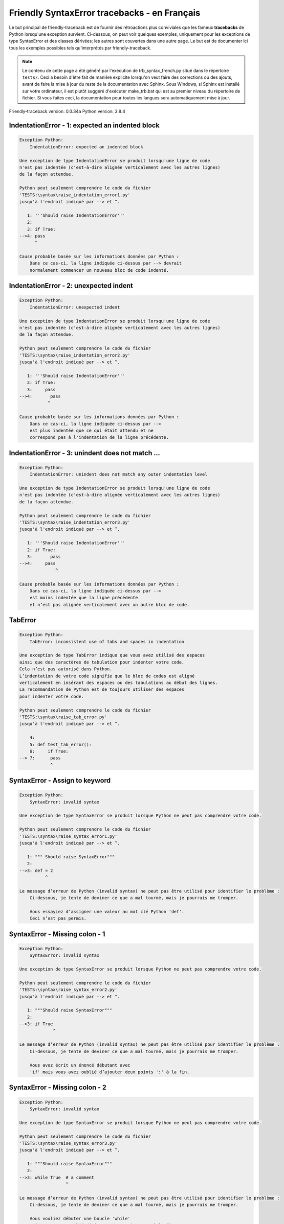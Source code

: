 
Friendly SyntaxError tracebacks - en Français
=============================================

Le but principal de friendly-traceback est de fournir des rétroactions plus
conviviales que les fameux **tracebacks** de Python lorsqu'une exception survient.
Ci-dessous, on peut voir quelques exemples, uniquement pour les
exceptions de type SyntaxError et des classes dérivées;
les autres sont couvertes dans une autre page.
Le but est de documenter ici tous les exemples possibles
tels qu'interprétés par friendly-traceback.

.. note::

     Le contenu de cette page a été généré par l'exécution de
     trb_syntax_french.py situé dans le répertoire ``tests/``.
     Ceci a besoin d'être fait de manière explicite lorsqu'on veut
     faire des corrections ou des ajouts, avant de faire la mise
     à jour du reste de la documentation avec Sphinx.
     Sous Windows, si Sphinx est installé sur votre ordinateur, il est
     plutôt suggéré d'exécuter make_trb.bat qui est au premier niveau
     du répertoire de fichier. Si vous faites ceci, la documentation pour
     toutes les langues sera automatiquement mise à jour.

Friendly-traceback version: 0.0.34a
Python version: 3.8.4



IndentationError - 1: expected an indented block
------------------------------------------------

.. code-block:: none


    Exception Python:
        IndentationError: expected an indented block
        
    Une exception de type IndentationError se produit lorsqu'une ligne de code
    n'est pas indentée (c'est-à-dire alignée verticalement avec les autres lignes)
    de la façon attendue.
    
    Python peut seulement comprendre le code du fichier
    'TESTS:\syntax\raise_indentation_error1.py'
    jusqu'à l'endroit indiqué par --> et ^.
    
       1: '''Should raise IndentationError'''
       2: 
       3: if True:
    -->4: pass
          ^

    Cause probable basée sur les informations données par Python :
        Dans ce cas-ci, la ligne indiquée ci-dessus par --> devrait
        normalement commencer un nouveau bloc de code indenté.
        

IndentationError - 2: unexpected indent
---------------------------------------

.. code-block:: none


    Exception Python:
        IndentationError: unexpected indent
        
    Une exception de type IndentationError se produit lorsqu'une ligne de code
    n'est pas indentée (c'est-à-dire alignée verticalement avec les autres lignes)
    de la façon attendue.
    
    Python peut seulement comprendre le code du fichier
    'TESTS:\syntax\raise_indentation_error2.py'
    jusqu'à l'endroit indiqué par --> et ^.
    
       1: '''Should raise IndentationError'''
       2: if True:
       3:     pass
    -->4:       pass
               ^

    Cause probable basée sur les informations données par Python :
        Dans ce cas-ci, la ligne indiquée ci-dessus par -->
        est plus indentée que ce qui était attendu et ne
        correspond pas à l'indentation de la ligne précédente.
        

IndentationError - 3: unindent does not match ...
-------------------------------------------------

.. code-block:: none


    Exception Python:
        IndentationError: unindent does not match any outer indentation level
        
    Une exception de type IndentationError se produit lorsqu'une ligne de code
    n'est pas indentée (c'est-à-dire alignée verticalement avec les autres lignes)
    de la façon attendue.
    
    Python peut seulement comprendre le code du fichier
    'TESTS:\syntax\raise_indentation_error3.py'
    jusqu'à l'endroit indiqué par --> et ^.
    
       1: '''Should raise IndentationError'''
       2: if True:
       3:       pass
    -->4:     pass
                  ^

    Cause probable basée sur les informations données par Python :
        Dans ce cas-ci, la ligne indiquée ci-dessus par -->
        est moins indentée que la ligne précédente
        et n’est pas alignée verticalement avec un autre bloc de code.
        

TabError
--------

.. code-block:: none


    Exception Python:
        TabError: inconsistent use of tabs and spaces in indentation
        
    Une exception de type TabError indique que vous avez utilisé des espaces
    ainsi que des caractères de tabulation pour indenter votre code.
    Cela n’est pas autorisé dans Python.
    L’indentation de votre code signifie que le bloc de codes est aligné
    verticalement en insérant des espaces ou des tabulations au début des lignes.
    La recommandation de Python est de toujours utiliser des espaces
    pour indenter votre code.
    
    Python peut seulement comprendre le code du fichier
    'TESTS:\syntax\raise_tab_error.py'
    jusqu'à l'endroit indiqué par --> et ^.
    
        4: 
        5: def test_tab_error():
        6:     if True:
    --> 7: 	pass
                ^

SyntaxError - Assign to keyword
-------------------------------

.. code-block:: none


    Exception Python:
        SyntaxError: invalid syntax
        
    Une exception de type SyntaxError se produit lorsque Python ne peut pas comprendre votre code.
    
    Python peut seulement comprendre le code du fichier
    'TESTS:\syntax\raise_syntax_error1.py'
    jusqu'à l'endroit indiqué par --> et ^.
    
       1: """ Should raise SyntaxError"""
       2: 
    -->3: def = 2
              ^

    Le message d’erreur de Python (invalid syntax) ne peut pas être utilisé pour identifier le problème :
        Ci-dessous, je tente de deviner ce que a mal tourné, mais je pourrais me tromper.
        
        Vous essayiez d’assigner une valeur au mot clé Python 'def'.
        Ceci n’est pas permis.
        
        

SyntaxError - Missing colon - 1
-------------------------------

.. code-block:: none


    Exception Python:
        SyntaxError: invalid syntax
        
    Une exception de type SyntaxError se produit lorsque Python ne peut pas comprendre votre code.
    
    Python peut seulement comprendre le code du fichier
    'TESTS:\syntax\raise_syntax_error2.py'
    jusqu'à l'endroit indiqué par --> et ^.
    
       1: """Should raise SyntaxError"""
       2: 
    -->3: if True
                 ^

    Le message d’erreur de Python (invalid syntax) ne peut pas être utilisé pour identifier le problème :
        Ci-dessous, je tente de deviner ce que a mal tourné, mais je pourrais me tromper.
        
        Vous avez écrit un énoncé débutant avec
        'if' mais vous avez oublié d’ajouter deux points ':' à la fin.
        
        

SyntaxError - Missing colon - 2
-------------------------------

.. code-block:: none


    Exception Python:
        SyntaxError: invalid syntax
        
    Une exception de type SyntaxError se produit lorsque Python ne peut pas comprendre votre code.
    
    Python peut seulement comprendre le code du fichier
    'TESTS:\syntax\raise_syntax_error3.py'
    jusqu'à l'endroit indiqué par --> et ^.
    
       1: """Should raise SyntaxError"""
       2: 
    -->3: while True  # a comment
                      ^

    Le message d’erreur de Python (invalid syntax) ne peut pas être utilisé pour identifier le problème :
        Ci-dessous, je tente de deviner ce que a mal tourné, mais je pourrais me tromper.
        
        Vous vouliez débuter une boucle 'while'
        mais vous avez oublié d’ajouter deux points ':' à la fin.
        
        

SyntaxError - elif, not else if
-------------------------------

.. code-block:: none


    Exception Python:
        SyntaxError: invalid syntax
        
    Une exception de type SyntaxError se produit lorsque Python ne peut pas comprendre votre code.
    
    Python peut seulement comprendre le code du fichier
    'TESTS:\syntax\raise_syntax_error4.py'
    jusqu'à l'endroit indiqué par --> et ^.
    
       2: 
       3: if False:
       4:     pass
    -->5: else if True:
               ^

    Le message d’erreur de Python (invalid syntax) ne peut pas être utilisé pour identifier le problème :
        Ci-dessous, je tente de deviner ce que a mal tourné, mais je pourrais me tromper.
        
        Vous avez écrit 'else if'
        au lieu d'utiliser le mot-clé 'elif'.
        
        

SyntaxError - elif, not elseif
------------------------------

.. code-block:: none


    Exception Python:
        SyntaxError: invalid syntax
        
    Une exception de type SyntaxError se produit lorsque Python ne peut pas comprendre votre code.
    
    Python peut seulement comprendre le code du fichier
    'TESTS:\syntax\raise_syntax_error5.py'
    jusqu'à l'endroit indiqué par --> et ^.
    
       2: 
       3: if False:
       4:     pass
    -->5: elseif True:
                 ^

    Le message d’erreur de Python (invalid syntax) ne peut pas être utilisé pour identifier le problème :
        Ci-dessous, je tente de deviner ce que a mal tourné, mais je pourrais me tromper.
        
        Vous avez écrit 'elseif'
        au lieu d'utiliser le mot-clé 'elif'.
        
        

SyntaxError - malformed def statment - 1
----------------------------------------

.. code-block:: none


    Exception Python:
        SyntaxError: invalid syntax
        
    Une exception de type SyntaxError se produit lorsque Python ne peut pas comprendre votre code.
    
    Python peut seulement comprendre le code du fichier
    'TESTS:\syntax\raise_syntax_error6.py'
    jusqu'à l'endroit indiqué par --> et ^.
    
       1: """Should raise SyntaxError"""
       2: 
    -->3: def :
              ^

    Le message d’erreur de Python (invalid syntax) ne peut pas être utilisé pour identifier le problème :
        Ci-dessous, je tente de deviner ce que a mal tourné, mais je pourrais me tromper.
        
        Vous vouliez définir une fonction ou une méthode,
        mais vous avez fait des erreurs de syntaxe.
        La syntaxe correcte est:
            def nom ( arguments_optionnels ):
        
        

SyntaxError - malformed def statment - 2
----------------------------------------

.. code-block:: none


    Exception Python:
        SyntaxError: invalid syntax
        
    Une exception de type SyntaxError se produit lorsque Python ne peut pas comprendre votre code.
    
    Python peut seulement comprendre le code du fichier
    'TESTS:\syntax\raise_syntax_error7.py'
    jusqu'à l'endroit indiqué par --> et ^.
    
       1: """Should raise SyntaxError"""
       2: 
    -->3: def name  :
                    ^

    Le message d’erreur de Python (invalid syntax) ne peut pas être utilisé pour identifier le problème :
        Ci-dessous, je tente de deviner ce que a mal tourné, mais je pourrais me tromper.
        
        Vous vouliez définir une fonction ou une méthode,
        mais vous avez fait des erreurs de syntaxe.
        La syntaxe correcte est:
            def nom ( arguments_optionnels ):
        
        

SyntaxError - malformed def statment - 3
----------------------------------------

.. code-block:: none


    Exception Python:
        SyntaxError: invalid syntax
        
    Une exception de type SyntaxError se produit lorsque Python ne peut pas comprendre votre code.
    
    Python peut seulement comprendre le code du fichier
    'TESTS:\syntax\raise_syntax_error8.py'
    jusqu'à l'endroit indiqué par --> et ^.
    
       1: """Should raise SyntaxError"""
       2: 
    -->3: def ( arg )  :
              ^

    Le message d’erreur de Python (invalid syntax) ne peut pas être utilisé pour identifier le problème :
        Ci-dessous, je tente de deviner ce que a mal tourné, mais je pourrais me tromper.
        
        Vous vouliez définir une fonction ou une méthode,
        mais vous avez fait des erreurs de syntaxe.
        La syntaxe correcte est:
            def nom ( arguments_optionnels ):
        
        

SyntaxError - can't assign to literal - 1
-----------------------------------------

.. code-block:: none


    Exception Python:
        SyntaxError: cannot assign to literal
        
    Une exception de type SyntaxError se produit lorsque Python ne peut pas comprendre votre code.
    
    Python peut seulement comprendre le code du fichier
    'TESTS:\syntax\raise_syntax_error9.py'
    jusqu'à l'endroit indiqué par --> et ^.
    
       1: """Should raise SyntaxError: can't assign to literal"""
       2: 
    -->3: 1 = a
          ^

    Cause probable basée sur les informations données par Python :
        Vous avez écrit une expression comme
            1 = a
        où <1>, du côté gauche du signe d'égalité
        est ou inclut un objet de type 'int'
        et n'est pas simplement le nom d'une variable.  Peut-être que vous vouliez plutôt écrire :
            a = 1
        
        

SyntaxError - can't assign to literal - 2
-----------------------------------------

.. code-block:: none


    Exception Python:
        SyntaxError: cannot assign to literal
        
    Une exception de type SyntaxError se produit lorsque Python ne peut pas comprendre votre code.
    
    Python peut seulement comprendre le code du fichier
    'TESTS:\syntax\raise_syntax_error10.py'
    jusqu'à l'endroit indiqué par --> et ^.
    
       1: """Should raise SyntaxError: can't assign to literal"""
       2: 
    -->3: 1 = 2
          ^

    Cause probable basée sur les informations données par Python :
        Vous avez écrit une expression comme
            1 = 2
        où <1>, du côté gauche du signe d'égalité
        est ou inclut un objet de type 'int'
        et n'est pas simplement le nom d'une variable.
        

SyntaxError - can't assign to literal - 3
-----------------------------------------

.. code-block:: none


    Exception Python:
        SyntaxError: cannot assign to set display
        
    Une exception de type SyntaxError se produit lorsque Python ne peut pas comprendre votre code.
    
    Python peut seulement comprendre le code du fichier
    'TESTS:\syntax\raise_syntax_error52.py'
    jusqu'à l'endroit indiqué par --> et ^.
    
        4: 
        5:  """
        6: 
    --> 7: {1, 2, 3} = 4
           ^

    Cause probable basée sur les informations données par Python :
        Vous avez écrit une expression comme
            {1, 2, 3} = 4
        où <{1, 2, 3}>, du côté gauche du signe d'égalité
        est ou inclut un objet de type 'set'
        et n'est pas simplement le nom d'une variable.
        

SyntaxError - can't assign to literal - 4
-----------------------------------------

.. code-block:: none


    Exception Python:
        SyntaxError: cannot assign to dict display
        
    Une exception de type SyntaxError se produit lorsque Python ne peut pas comprendre votre code.
    
    Python peut seulement comprendre le code du fichier
    'TESTS:\syntax\raise_syntax_error53.py'
    jusqu'à l'endroit indiqué par --> et ^.
    
        4: 
        5:  """
        6: 
    --> 7: {1 : 2, 2 : 4} = 5
           ^

    Cause probable basée sur les informations données par Python :
        Vous avez écrit une expression comme
            {1 : 2, 2 : 4} = 5
        où <{1 : 2, 2 : 4}>, du côté gauche du signe d'égalité
        est ou inclut un objet de type 'dict'
        et n'est pas simplement le nom d'une variable.
        

SyntaxError - can't assign to literal - 5
-----------------------------------------

.. code-block:: none


    Exception Python:
        SyntaxError: cannot assign to literal
        
    Une exception de type SyntaxError se produit lorsque Python ne peut pas comprendre votre code.
    
    Python peut seulement comprendre le code du fichier
    'TESTS:\syntax\raise_syntax_error54.py'
    jusqu'à l'endroit indiqué par --> et ^.
    
       1: """Should raise SyntaxError: can't assign to literal
       2: or (Python 3.8) cannot assign to literal"""
       3: 
    -->4: 1 = a = b
          ^

    Cause probable basée sur les informations données par Python :
        Vous avez écrit une expression comme
            ... = nom_de_variable
        où <...>, du côté gauche du signe d'égalité
        est ou inclut un objet 
        et n'est pas simplement le nom d'une variable.
        

SyntaxError - import X from Y
-----------------------------

.. code-block:: none


    Exception Python:
        SyntaxError: invalid syntax
        
    Une exception de type SyntaxError se produit lorsque Python ne peut pas comprendre votre code.
    
    Python peut seulement comprendre le code du fichier
    'TESTS:\syntax\raise_syntax_error11.py'
    jusqu'à l'endroit indiqué par --> et ^.
    
       1: """Should raise SyntaxError: invalid syntax"""
       2: 
    -->3: import pen from turtle
                     ^

    Le message d’erreur de Python (invalid syntax) ne peut pas être utilisé pour identifier le problème :
        Ci-dessous, je tente de deviner ce que a mal tourné, mais je pourrais me tromper.
        
        Vous avez écrit quelque chose comme
            import pen from turtle
        au lieu de
            from turtle import pen
        
        
        

SyntaxError - EOL while scanning string literal
-----------------------------------------------

.. code-block:: none


    Exception Python:
        SyntaxError: EOL while scanning string literal
        
    Une exception de type SyntaxError se produit lorsque Python ne peut pas comprendre votre code.
    
    Python peut seulement comprendre le code du fichier
    'TESTS:\syntax\raise_syntax_error12.py'
    jusqu'à l'endroit indiqué par --> et ^.
    
       1: """Should raise SyntaxError: EOL while scanning string literal"""
       2: 
    -->3: alphabet = 'abc
                         ^

    Cause probable basée sur les informations données par Python :
        Vous aviez commencé à écrire une chaîne de caractères
        avec un guillemet simple ou double, mais n'avez jamais
        terminé la chaîne avec un autre guillemet sur cette ligne.
        

SyntaxError - assignment to keyword (None)
------------------------------------------

.. code-block:: none


    Exception Python:
        SyntaxError: cannot assign to None
        
    Une exception de type SyntaxError se produit lorsque Python ne peut pas comprendre votre code.
    
    Python peut seulement comprendre le code du fichier
    'TESTS:\syntax\raise_syntax_error13.py'
    jusqu'à l'endroit indiqué par --> et ^.
    
       1: """Should raise SyntaxError: cannot assign to None in Py 3.8
       2:    and can't assign to keyword before."""
       3: 
    -->4: None = 1
          ^

    Cause probable basée sur les informations données par Python :
        None est une constante dans python; vous ne pouvez pas lui assigner une valeur.
        
        

SyntaxError - assignment to keyword (__debug__)
-----------------------------------------------

.. code-block:: none


    Exception Python:
        SyntaxError: cannot assign to __debug__
        
    Une exception de type SyntaxError se produit lorsque Python ne peut pas comprendre votre code.
    
    Python peut seulement comprendre le code du fichier
    'TESTS:\syntax\raise_syntax_error14.py'
    jusqu'à l'endroit indiqué par --> et ^.
    
       1: """Should raise SyntaxError: cannot assign to __debug__ in Py 3.8
       2:    and assignment to keyword before."""
       3: 
    -->4: __debug__ = 1
          ^

    Cause probable basée sur les informations données par Python :
        __debug__ est une constante dans python; vous ne pouvez pas lui assigner une valeur.
        
        

SyntaxError - unmatched closing parenthesis
-------------------------------------------

.. code-block:: none


    Exception Python:
        SyntaxError: unmatched ')'
        
    Une exception de type SyntaxError se produit lorsque Python ne peut pas comprendre votre code.
    
    Python peut seulement comprendre le code du fichier
    'TESTS:\syntax\raise_syntax_error15.py'
    jusqu'à l'endroit indiqué par --> et ^.
    
       3: """
       4: a = (1,
       5:     2,
    -->6:     3, 4,))
                    ^

    Cause probable basée sur les informations données par Python :
        Le symbole parenthèse ')' à la ligne 6 n'a pas de symbole ouvrant qui lui correspond.
        

SyntaxError - unclosed parenthesis- 1
-------------------------------------

.. code-block:: none


    Exception Python:
        SyntaxError: invalid syntax
        
    Une exception de type SyntaxError se produit lorsque Python ne peut pas comprendre votre code.
    
    Python peut seulement comprendre le code du fichier
    'TESTS:\syntax\raise_syntax_error16.py'
    jusqu'à l'endroit indiqué par --> et ^.
    
       1: """Should raise SyntaxError: invalid syntax"""
       2: x = int('1'
    -->3: if x == 1:
                   ^

    Le message d’erreur de Python (invalid syntax) ne peut pas être utilisé pour identifier le problème :
        Ci-dessous, je tente de deviner ce que a mal tourné, mais je pourrais me tromper.
        
        Le symbole parenthèse '(' à la ligne 2 n'est pas fermé par le symbole correspondant.
        
            2: x = int('1'
                      ^
        

SyntaxError - unclosed parenthesis - 2
--------------------------------------

.. code-block:: none


    Exception Python:
        SyntaxError: invalid syntax
        
    Une exception de type SyntaxError se produit lorsque Python ne peut pas comprendre votre code.
    
    Python peut seulement comprendre le code du fichier
    'TESTS:\syntax\raise_syntax_error17.py'
    jusqu'à l'endroit indiqué par --> et ^.
    
       1: """Should raise SyntaxError: invalid syntax"""
       2: a = (b+c
    -->3: d = a*a
          ^

    Le message d’erreur de Python (invalid syntax) ne peut pas être utilisé pour identifier le problème :
        Ci-dessous, je tente de deviner ce que a mal tourné, mais je pourrais me tromper.
        
        Le symbole parenthèse '(' à la ligne 2 n'est pas fermé par le symbole correspondant.
        
            2: a = (b+c
                   ^
        

SyntaxError - mismatched brackets
---------------------------------

.. code-block:: none


    Exception Python:
        SyntaxError: closing parenthesis ']' does not match opening parenthesis '('
        
    Une exception de type SyntaxError se produit lorsque Python ne peut pas comprendre votre code.
    
    Python peut seulement comprendre le code du fichier
    'TESTS:\syntax\raise_syntax_error18.py'
    jusqu'à l'endroit indiqué par --> et ^.
    
       1: """Should raise SyntaxError: invalid syntax"""
    -->2: x = (1, 2, 3]
                      ^

    Cause probable basée sur les informations données par Python :
        Python nous dit que la parenthèse de droite ']' ne correspond pas
        à la parenthèse de gauche ''('.
        
        Je vais essayer de donner un peu plus d'informations.
        
        
        Le symbole crochet ']' à la ligne 2 ne correspond pas au symbole parenthèse '(' à la ligne 2.
        
            2: x = (1, 2, 3]
                   ^       ^
        

SyntaxError - mismatched brackets - 2
-------------------------------------

.. code-block:: none


    Exception Python:
        SyntaxError: closing parenthesis ']' does not match opening parenthesis '(' on line 2
        
    Une exception de type SyntaxError se produit lorsque Python ne peut pas comprendre votre code.
    
    Python peut seulement comprendre le code du fichier
    'TESTS:\syntax\raise_syntax_error19.py'
    jusqu'à l'endroit indiqué par --> et ^.
    
       1: """Should raise SyntaxError: invalid syntax"""
       2: x = (1,
       3:      2,
    -->4:      3]
                ^

    Cause probable basée sur les informations données par Python :
        Python nous dit que la parenthèse de droite ']' sur la dernière ligne
        ne correspond pas à la parenthèse de gauche ''(' sur la ligne 2.
        
        Je vais essayer de donner un peu plus d'informations.
        
        
        Le symbole crochet ']' à la ligne 4 ne correspond pas au symbole parenthèse '(' à la ligne 2.
        
            2: x = (1,
                   ^
            4:      3]
                     ^
        

SyntaxError - print is a function
---------------------------------

.. code-block:: none


    Exception Python:
        SyntaxError: Missing parentheses in call to 'print'. Did you mean print('hello')?
        
    Une exception de type SyntaxError se produit lorsque Python ne peut pas comprendre votre code.
    
    Python peut seulement comprendre le code du fichier
    'TESTS:\syntax\raise_syntax_error20.py'
    jusqu'à l'endroit indiqué par --> et ^.
    
       1: """Should raise SyntaxError: Missing parentheses in call to 'print' ..."""
    -->2: print 'hello'
                ^

    Cause probable basée sur les informations données par Python :
        Peut-être que vous avez besoin d'écrire print('hello') ?
        
        Dans l'ancienne version de Python, «print» était un mot clé.
        Maintenant, «print» est une fonction; vous devez utiliser des parenthèses pour l'invoquer.
        

SyntaxError - Python keyword as function name
---------------------------------------------

.. code-block:: none


    Exception Python:
        SyntaxError: invalid syntax
        
    Une exception de type SyntaxError se produit lorsque Python ne peut pas comprendre votre code.
    
    Python peut seulement comprendre le code du fichier
    'TESTS:\syntax\raise_syntax_error21.py'
    jusqu'à l'endroit indiqué par --> et ^.
    
       1: """Should raise SyntaxError: invalid syntax"""
       2: 
    -->3: def pass():
              ^

    Le message d’erreur de Python (invalid syntax) ne peut pas être utilisé pour identifier le problème :
        Ci-dessous, je tente de deviner ce que a mal tourné, mais je pourrais me tromper.
        
        Vous avez tenté d'utiliser le mot clé Python 'pass' comme nom de fonction.
        Ceci n’est pas permis.
        
        

SyntaxError - break outside loop
--------------------------------

.. code-block:: none


    Exception Python:
        SyntaxError: 'break' outside loop
        
    Une exception de type SyntaxError se produit lorsque Python ne peut pas comprendre votre code.
    
    Python peut seulement comprendre le code du fichier
    'TESTS:\syntax\raise_syntax_error22.py'
    jusqu'à l'endroit indiqué par --> et ^.
    
       1: """Should raise SyntaxError: 'break' outside loop"""
       2: 
       3: if True:
    -->4:     break
              ^

    Cause probable basée sur les informations données par Python :
        Le mot-clé Python 'break' ne peut être utilisé qu'à l'intérieur d'une boucle 'for' ou à l'intérieur d'une boucle 'while'.
        

SyntaxError - continue outside loop
-----------------------------------

.. code-block:: none


    Exception Python:
        SyntaxError: 'continue' not properly in loop
        
    Une exception de type SyntaxError se produit lorsque Python ne peut pas comprendre votre code.
    
    Python peut seulement comprendre le code du fichier
    'TESTS:\syntax\raise_syntax_error23.py'
    jusqu'à l'endroit indiqué par --> et ^.
    
       1: """Should raise SyntaxError: 'continue' outside loop"""
       2: 
       3: if True:
    -->4:     continue
              ^

    Cause probable basée sur les informations données par Python :
        Le mot-clé Python 'continue' ne peut être utilisé qu'à l'intérieur d'une boucle 'for' ou à l'intérieur d'une boucle 'while'.
        

SyntaxError - quote inside a string
-----------------------------------

.. code-block:: none


    Exception Python:
        SyntaxError: invalid syntax
        
    Une exception de type SyntaxError se produit lorsque Python ne peut pas comprendre votre code.
    
    Python peut seulement comprendre le code du fichier
    'TESTS:\syntax\raise_syntax_error24.py'
    jusqu'à l'endroit indiqué par --> et ^.
    
       1: """Should raise SyntaxError: invalid syntax"""
       2: 
    -->3: message = 'don't'
                         ^

    Le message d’erreur de Python (invalid syntax) ne peut pas être utilisé pour identifier le problème :
        Ci-dessous, je tente de deviner ce que a mal tourné, mais je pourrais me tromper.
        
        Il semble y avoir un identificateur Python (nom de variable)
        immédiatement après une chaîne.
        Je soupçonne que vous essayiez d'utiliser un apostrophe ou un guillemet
        à l'intérieur d'une chaîne qui était délimitée par ces mêmes caractères.
        

SyntaxError - missing comma in a dict
-------------------------------------

.. code-block:: none


    Exception Python:
        SyntaxError: invalid syntax
        
    Une exception de type SyntaxError se produit lorsque Python ne peut pas comprendre votre code.
    
    Python peut seulement comprendre le code du fichier
    'TESTS:\syntax\raise_syntax_error25.py'
    jusqu'à l'endroit indiqué par --> et ^.
    
       2: 
       3: a = {'a': 1,
       4:      'b': 2
    -->5:      'c': 3,
               ^

    Le message d’erreur de Python (invalid syntax) ne peut pas être utilisé pour identifier le problème :
        Ci-dessous, je tente de deviner ce que a mal tourné, mais je pourrais me tromper.
        
        Il est possible que vous ayez oublié une virgule entre les éléments d'un ensemble (set)
        ou un dict avant la position indiquée par --> et ^.
        

SyntaxError - missing comma in a set
------------------------------------

.. code-block:: none


    Exception Python:
        SyntaxError: invalid syntax
        
    Une exception de type SyntaxError se produit lorsque Python ne peut pas comprendre votre code.
    
    Python peut seulement comprendre le code du fichier
    'TESTS:\syntax\raise_syntax_error26.py'
    jusqu'à l'endroit indiqué par --> et ^.
    
       1: """Should raise SyntaxError: invalid syntax"""
       2: 
    -->3: a = {1, 2  3}
                     ^

    Le message d’erreur de Python (invalid syntax) ne peut pas être utilisé pour identifier le problème :
        Ci-dessous, je tente de deviner ce que a mal tourné, mais je pourrais me tromper.
        
        Il est possible que vous ayez oublié une virgule entre les éléments d'un ensemble (set)
        ou un dict avant la position indiquée par --> et ^.
        

SyntaxError - missing comma in a list
-------------------------------------

.. code-block:: none


    Exception Python:
        SyntaxError: invalid syntax
        
    Une exception de type SyntaxError se produit lorsque Python ne peut pas comprendre votre code.
    
    Python peut seulement comprendre le code du fichier
    'TESTS:\syntax\raise_syntax_error27.py'
    jusqu'à l'endroit indiqué par --> et ^.
    
       1: """Should raise SyntaxError: invalid syntax"""
       2: 
    -->3: a = [1, 2  3]
                     ^

    Le message d’erreur de Python (invalid syntax) ne peut pas être utilisé pour identifier le problème :
        Ci-dessous, je tente de deviner ce que a mal tourné, mais je pourrais me tromper.
        
        Il est possible que vous ayez oublié une virgule entre les éléments d'une liste
        avant la position indiquée par --> et ^.
        

SyntaxError - missing comma in a tuple
--------------------------------------

.. code-block:: none


    Exception Python:
        SyntaxError: invalid syntax
        
    Une exception de type SyntaxError se produit lorsque Python ne peut pas comprendre votre code.
    
    Python peut seulement comprendre le code du fichier
    'TESTS:\syntax\raise_syntax_error28.py'
    jusqu'à l'endroit indiqué par --> et ^.
    
       1: """Should raise SyntaxError: invalid syntax"""
       2: 
    -->3: a = (1, 2  3)
                     ^

    Le message d’erreur de Python (invalid syntax) ne peut pas être utilisé pour identifier le problème :
        Ci-dessous, je tente de deviner ce que a mal tourné, mais je pourrais me tromper.
        
        Il est possible que vous ayez oublié une virgule entre les éléments d'un tuple,
        ou entre les arguments d'une fonction, avant la position indiquée par --> et ^.
        

SyntaxError - missing comma between function args
-------------------------------------------------

.. code-block:: none


    Exception Python:
        SyntaxError: invalid syntax
        
    Une exception de type SyntaxError se produit lorsque Python ne peut pas comprendre votre code.
    
    Python peut seulement comprendre le code du fichier
    'TESTS:\syntax\raise_syntax_error29.py'
    jusqu'à l'endroit indiqué par --> et ^.
    
       1: """Should raise SyntaxError: invalid syntax"""
       2: 
       3: 
    -->4: def a(b, c d):
                     ^

    Le message d’erreur de Python (invalid syntax) ne peut pas être utilisé pour identifier le problème :
        Ci-dessous, je tente de deviner ce que a mal tourné, mais je pourrais me tromper.
        
        Il est possible que vous ayez oublié une virgule entre les éléments d'un tuple,
        ou entre les arguments d'une fonction, avant la position indiquée par --> et ^.
        

SyntaxError - can't assign to function call - 1
-----------------------------------------------

.. code-block:: none


    Exception Python:
        SyntaxError: cannot assign to function call
        
    Une exception de type SyntaxError se produit lorsque Python ne peut pas comprendre votre code.
    
    Python peut seulement comprendre le code du fichier
    'TESTS:\syntax\raise_syntax_error30.py'
    jusqu'à l'endroit indiqué par --> et ^.
    
       3: Python 3.8: SyntaxError: cannot assign to function call
       4: """
       5: 
    -->6: len('a') = 3
          ^

    Cause probable basée sur les informations données par Python :
        Vous avez écrit une expression comme
            len('a') =  3
        où len('a'), à la gauche du signe d'égalité est soit l'invocation
        d'une fonction, ou inclus une telle invocation,
        et n'est pas simplement le nom d'une variable.
        

SyntaxError - can't assign to function call - 2
-----------------------------------------------

.. code-block:: none


    Exception Python:
        SyntaxError: cannot assign to function call
        
    Une exception de type SyntaxError se produit lorsque Python ne peut pas comprendre votre code.
    
    Python peut seulement comprendre le code du fichier
    'TESTS:\syntax\raise_syntax_error31.py'
    jusqu'à l'endroit indiqué par --> et ^.
    
       3: Python 3.8: SyntaxError: cannot assign to function call
       4: """
       5: 
    -->6: func(a, b=3) = 4
          ^

    Cause probable basée sur les informations données par Python :
        Vous avez écrit une expression comme
            ma_fonction(…) =  une certaine valeur
        où ma_fonction(…), du côté gauche du signe d'égalité
        est une fonction et non le nom d’une variable.
        

SyntaxError - used equal sign instead of colon
----------------------------------------------

.. code-block:: none


    Exception Python:
        SyntaxError: invalid syntax
        
    Une exception de type SyntaxError se produit lorsque Python ne peut pas comprendre votre code.
    
    Python peut seulement comprendre le code du fichier
    'TESTS:\syntax\raise_syntax_error32.py'
    jusqu'à l'endroit indiqué par --> et ^.
    
       1: """Should raise SyntaxError: invalid syntax
       2: """
       3: 
    -->4: ages = {'Alice'=22, 'Bob'=24}
                         ^

    Le message d’erreur de Python (invalid syntax) ne peut pas être utilisé pour identifier le problème :
        Ci-dessous, je tente de deviner ce que a mal tourné, mais je pourrais me tromper.
        
        Il est possible que vous ayez utilisé un signe d'égalité (=) au lieu de deux points (:)
        pour attribuer des valeurs à une clé d'un dictionnaire
        avant ou exactement à la position indiquée par --> et ^.
        

SyntaxError - non-default argument follows default argument
-----------------------------------------------------------

.. code-block:: none


    Exception Python:
        SyntaxError: non-default argument follows default argument
        
    Une exception de type SyntaxError se produit lorsque Python ne peut pas comprendre votre code.
    
    Python peut seulement comprendre le code du fichier
    'TESTS:\syntax\raise_syntax_error33.py'
    jusqu'à l'endroit indiqué par --> et ^.
    
       2: """
       3: 
       4: 
    -->5: def test(a=1, b):
                   ^

    Cause probable basée sur les informations données par Python :
        Dans Python, vous pouvez définir les fonctions avec seulement des arguments de position
        
            def test(a, b, c): ...
        
        
        ou seulement des arguments nommés
        
            def test(a=1, b=2, c=3): ...
        
        ou une combinaison des deux
        
            def test(a, b, c=3): ...
        
        
        mais avec les arguments nommés apparaissant après tous les arguments positionnels.
        Selon Python, vous avez utilisé des arguments positionnels après des arguments nommés.
        

SyntaxError - positional argument follows keyword argument
----------------------------------------------------------

.. code-block:: none


    Exception Python:
        SyntaxError: positional argument follows keyword argument
        
    Une exception de type SyntaxError se produit lorsque Python ne peut pas comprendre votre code.
    
    Python peut seulement comprendre le code du fichier
    'TESTS:\syntax\raise_syntax_error34.py'
    jusqu'à l'endroit indiqué par --> et ^.
    
       2: """
       3: 
       4: 
    -->5: test(a=1, b)
                    ^

    Cause probable basée sur les informations données par Python :
        Dans Python, vous pouvez invoquer les fonctions avec seulement des arguments de position
        
            test(1, 2, 3)
        
        ou seulement des arguments nommés
        
            test (a=1, b=2, c=3)
        
        ou une combinaison des deux
        
            test(1, 2, c=3)
        
        mais avec les arguments nommés apparaissant après tous les arguments positionnels.
        Selon Python, vous avez utilisé des arguments positionnels après des arguments nommés.
        

SyntaxError - f-string: unterminated string
-------------------------------------------

.. code-block:: none


    Exception Python:
        SyntaxError: f-string: unterminated string
        
    Une exception de type SyntaxError se produit lorsque Python ne peut pas comprendre votre code.
    
    Python peut seulement comprendre le code du fichier
    'TESTS:\syntax\raise_syntax_error35.py'
    jusqu'à l'endroit indiqué par --> et ^.
    
       1: """Should raise SyntaxError: f-string: unterminated string
       2: """
       3: 
    -->4: print(f"Bob is {age['Bob]} years old.")
                ^

    Cause probable basée sur les informations données par Python :
        À l'intérieur d'une "f-string", qui est une chaîne de caractères préfixée de la lettre f,
        vous avez une autre chaîne de caractère qui débute soit avec un apostrophe (')
        ou des guillemets ("), mais n'est pas terminé par un autre caractère semblable.
        

SyntaxError - unclosed bracket
------------------------------

.. code-block:: none


    Exception Python:
        SyntaxError: invalid syntax
        
    Une exception de type SyntaxError se produit lorsque Python ne peut pas comprendre votre code.
    
    Python peut seulement comprendre le code du fichier
    'TESTS:\syntax\raise_syntax_error36.py'
    jusqu'à l'endroit indiqué par --> et ^.
    
        4: def foo():
        5:     return [1, 2, 3
        6: 
    --> 7: print(foo())
           ^

    Le message d’erreur de Python (invalid syntax) ne peut pas être utilisé pour identifier le problème :
        Ci-dessous, je tente de deviner ce que a mal tourné, mais je pourrais me tromper.
        
        Le symbole crochet '[' à la ligne 5 n'est pas fermé par le symbole correspondant.
        
            5:     return [1, 2, 3
                          ^
        

SyntaxError - unexpected EOF while parsing
------------------------------------------

.. code-block:: none


    Exception Python:
        SyntaxError: unexpected EOF while parsing
        
    Une exception de type SyntaxError se produit lorsque Python ne peut pas comprendre votre code.
    
    Python ne peut pas comprendre le code du fichier
    'TESTS:\syntax\raise_syntax_error37.py'.
    La fin du fichier a été atteinte et Python s'attendait à voir plus de code.
    
    
        5:     return [1, 2, 3,
        6: 
        7: print(foo())

    Cause probable basée sur les informations données par Python :
        Python nous dit qu'il a atteint la fin du fichier
        et s'attendait à plus de contenu.
        
        Je vais essayer de donner un peu plus d'informations.
        
        
        Le symbole crochet '[' à la ligne 5 n'est pas fermé par le symbole correspondant.
        
            5:     return [1, 2, 3,
                          ^
        

SyntaxError - name is parameter and global
------------------------------------------

.. code-block:: none


    Exception Python:
        SyntaxError: name 'x' is parameter and global
        
    Une exception de type SyntaxError se produit lorsque Python ne peut pas comprendre votre code.
    
    Python peut seulement comprendre le code du fichier
    'TESTS:\syntax\raise_syntax_error38.py'
    jusqu'à l'endroit indiqué par --> et ^.
    
       3: 
       4: 
       5: def f(x):
    -->6:     global x
              ^

    Cause probable basée sur les informations données par Python :
        Vous avec inclus l'énoncé
        
                global x
        
        indiquant que 'x' est une variable définie en dehors d'une fonction.
        Vous utilisez également le même 'x' comme un argument pour cette
        fonction; un argument de fonction est une variable locale connue seulement
        à l'intérieur de cette fonction, ce qui est le contraire de ce que «global» sous-entendait.
        

SyntaxError - keyword as attribute
----------------------------------

.. code-block:: none


    Exception Python:
        SyntaxError: invalid syntax
        
    Une exception de type SyntaxError se produit lorsque Python ne peut pas comprendre votre code.
    
    Python peut seulement comprendre le code du fichier
    'TESTS:\syntax\raise_syntax_error39.py'
    jusqu'à l'endroit indiqué par --> et ^.
    
        9: a = A()
       10: 
       11: a.x = 1
    -->12: a.pass = 2
             ^

    Le message d’erreur de Python (invalid syntax) ne peut pas être utilisé pour identifier le problème :
        Ci-dessous, je tente de deviner ce que a mal tourné, mais je pourrais me tromper.
        
        Vous avez tenté d'utiliser le mot clé Python 'pass' comme attribut.
        Ceci n’est pas permis.
        
        

SyntaxError - content passed continuation line character
--------------------------------------------------------

.. code-block:: none


    Exception Python:
        SyntaxError: unexpected character after line continuation character
        
    Une exception de type SyntaxError se produit lorsque Python ne peut pas comprendre votre code.
    
    Python peut seulement comprendre le code du fichier
    'TESTS:\syntax\raise_syntax_error40.py'
    jusqu'à l'endroit indiqué par --> et ^.
    
       2: SyntaxError: unexpected character after line continuation character
       3: """
       4: 
    -->5: print(\t)
                   ^

    Cause probable basée sur les informations données par Python :
        Vous utilisez le caractère de continuation '\' en dehors d'une chaîne de caractères,
        et il est suivi par au moins un autre caractère.
        Je suppose que vous avez oublié de terminer la chaîne par un guillemet
        ou un apostrophe.
        
        

SyntaxError - keyword can't be an expression
--------------------------------------------

.. code-block:: none


    Exception Python:
        SyntaxError: expression cannot contain assignment, perhaps you meant "=="?
        
    Une exception de type SyntaxError se produit lorsque Python ne peut pas comprendre votre code.
    
    Python peut seulement comprendre le code du fichier
    'TESTS:\syntax\raise_syntax_error41.py'
    jusqu'à l'endroit indiqué par --> et ^.
    
        4: """
        5: 
        6: 
    --> 7: a = dict('key'=1)
                    ^

    Cause probable basée sur les informations données par Python :
        L'une des deux possibilités suivantes pourrait être la cause:
        1. Vous vouliez faire une comparaison avec == et vous avez écrit = à sa place.
        2. Vous avez appelé une fonction avec un argument nommé:
        
                une_fonction (invalide=quelque_chose)
        
        où «invalide» n'est pas un nom de variable valide dans Python
        soit parce qu'il commence par un nombre, soit qu'il est une chaîne,
        ou contient un point, etc.
        
        

SyntaxError - invalid character in identifier
---------------------------------------------

.. code-block:: none


    Exception Python:
        SyntaxError: invalid character in identifier
        
    Une exception de type SyntaxError se produit lorsque Python ne peut pas comprendre votre code.
    
    Python peut seulement comprendre le code du fichier
    'TESTS:\syntax\raise_syntax_error42.py'
    jusqu'à l'endroit indiqué par --> et ^.
    
       3: 
       4: # Robot-face character below
       5: 
    -->6: 🤖 = 'Reeborg'
          ^

    Cause probable basée sur les informations données par Python :
        Vous avez probablement utilisé un caractère unicode qui n'est pas autorisé
        dans le nom d'une variable dans Python.
        Cela comprend de nombreux emojis.
        
        

SyntaxError - keyword cannot be argument in def - 1
---------------------------------------------------

.. code-block:: none


    Exception Python:
        SyntaxError: invalid syntax
        
    Une exception de type SyntaxError se produit lorsque Python ne peut pas comprendre votre code.
    
    Python peut seulement comprendre le code du fichier
    'TESTS:\syntax\raise_syntax_error43.py'
    jusqu'à l'endroit indiqué par --> et ^.
    
       2: """
       3: 
       4: 
    -->5: def f(None=1):
                ^

    Le message d’erreur de Python (invalid syntax) ne peut pas être utilisé pour identifier le problème :
        Ci-dessous, je tente de deviner ce que a mal tourné, mais je pourrais me tromper.
        
        Vous avez tenté d'utiliser le mot clé Python 'None' comme argument
        dans la définition d'une fonction.
        Ceci n’est pas permis.
        
        

SyntaxError - keyword cannot be argument in def - 2
---------------------------------------------------

.. code-block:: none


    Exception Python:
        SyntaxError: invalid syntax
        
    Une exception de type SyntaxError se produit lorsque Python ne peut pas comprendre votre code.
    
    Python peut seulement comprendre le code du fichier
    'TESTS:\syntax\raise_syntax_error44.py'
    jusqu'à l'endroit indiqué par --> et ^.
    
       2: """
       3: 
       4: 
    -->5: def f(x, True):
                   ^

    Le message d’erreur de Python (invalid syntax) ne peut pas être utilisé pour identifier le problème :
        Ci-dessous, je tente de deviner ce que a mal tourné, mais je pourrais me tromper.
        
        Vous avez tenté d'utiliser le mot clé Python 'True' comme argument
        dans la définition d'une fonction.
        Ceci n’est pas permis.
        
        

SyntaxError - keyword cannot be argument in def - 3
---------------------------------------------------

.. code-block:: none


    Exception Python:
        SyntaxError: invalid syntax
        
    Une exception de type SyntaxError se produit lorsque Python ne peut pas comprendre votre code.
    
    Python peut seulement comprendre le code du fichier
    'TESTS:\syntax\raise_syntax_error45.py'
    jusqu'à l'endroit indiqué par --> et ^.
    
       2: """
       3: 
       4: 
    -->5: def f(*None):
                 ^

    Le message d’erreur de Python (invalid syntax) ne peut pas être utilisé pour identifier le problème :
        Ci-dessous, je tente de deviner ce que a mal tourné, mais je pourrais me tromper.
        
        Vous avez tenté d'utiliser le mot clé Python 'None' comme argument
        dans la définition d'une fonction.
        Ceci n’est pas permis.
        
        

SyntaxError - keyword cannot be argument in def - 4
---------------------------------------------------

.. code-block:: none


    Exception Python:
        SyntaxError: invalid syntax
        
    Une exception de type SyntaxError se produit lorsque Python ne peut pas comprendre votre code.
    
    Python peut seulement comprendre le code du fichier
    'TESTS:\syntax\raise_syntax_error46.py'
    jusqu'à l'endroit indiqué par --> et ^.
    
       2: """
       3: 
       4: 
    -->5: def f(**None):
                  ^

    Le message d’erreur de Python (invalid syntax) ne peut pas être utilisé pour identifier le problème :
        Ci-dessous, je tente de deviner ce que a mal tourné, mais je pourrais me tromper.
        
        Vous avez tenté d'utiliser le mot clé Python 'None' comme argument
        dans la définition d'une fonction.
        Ceci n’est pas permis.
        
        

SyntaxError - delete function call
----------------------------------

.. code-block:: none


    Exception Python:
        SyntaxError: cannot delete function call
        
    Une exception de type SyntaxError se produit lorsque Python ne peut pas comprendre votre code.
    
    Python peut seulement comprendre le code du fichier
    'TESTS:\syntax\raise_syntax_error47.py'
    jusqu'à l'endroit indiqué par --> et ^.
    
       2: """
       3: 
       4: 
    -->5: del f(a)
              ^

    Cause probable basée sur les informations données par Python :
        Vous avez tenté de supprimer un appel de fonction
            del f(a)
        au lieu de supprimer le nom de la fonction
            del f
        

SyntaxError - assigned prior to global declaration
--------------------------------------------------

.. code-block:: none


    Exception Python:
        SyntaxError: name 'p' is assigned to before global declaration
        
    Une exception de type SyntaxError se produit lorsque Python ne peut pas comprendre votre code.
    
    Python peut seulement comprendre le code du fichier
    'TESTS:\syntax\raise_syntax_error48.py'
    jusqu'à l'endroit indiqué par --> et ^.
    
        4: 
        5: def fn():
        6:     p = 1
    --> 7:     global p
               ^

    Cause probable basée sur les informations données par Python :
        Vous avez attribué une valeur à la variable  'p'
        avant de la déclarer comme une variable globale.
        

SyntaxError - used prior to global declaration
----------------------------------------------

.. code-block:: none


    Exception Python:
        SyntaxError: name 'r' is used prior to global declaration
        
    Une exception de type SyntaxError se produit lorsque Python ne peut pas comprendre votre code.
    
    Python peut seulement comprendre le code du fichier
    'TESTS:\syntax\raise_syntax_error49.py'
    jusqu'à l'endroit indiqué par --> et ^.
    
        4: 
        5: def fn():
        6:     print(r)
    --> 7:     global r
               ^

    Cause probable basée sur les informations données par Python :
        Vous avez utilisé la variable 'r'
        avant de la déclarer comme une variable globale.
        

SyntaxError - assigned prior to nonlocal declaration
----------------------------------------------------

.. code-block:: none


    Exception Python:
        ModuleNotFoundError: No module named 'raise_syntax_error5-'
        
    Une exception ModuleNotFoundError indique que vous
    essayez d’importer un module qui ne peut pas être trouvé par Python.
    Cela pourrait être parce que vous fait une faute d'orthographe en
    écrivant le nom du module, ou parce qu’il n’est pas installé sur votre ordinateur.
    
    Cause probable basée sur les informations données par Python :
        Dans votre programme, le nom du module inconnu est 'raise_syntax_error5-'.
        
    L'exécution s'est arrêtée à la ligne 124 du fichier 'TESTS:\trb_syntax_common.py'
    
       122:                 make_title(title)
       123:                 try:
    -->124:                     mod = __import__(name)

    name: 'raise_syntax_error5-'

SyntaxError - used prior to nonlocal declaration
------------------------------------------------

.. code-block:: none


    Exception Python:
        SyntaxError: name 's' is assigned to before nonlocal declaration
        
    Une exception de type SyntaxError se produit lorsque Python ne peut pas comprendre votre code.
    
    Python peut seulement comprendre le code du fichier
    'TESTS:\syntax\raise_syntax_error51.py'
    jusqu'à l'endroit indiqué par --> et ^.
    
        6: 
        7:     def g():
        8:         s = 2
    --> 9:         nonlocal s
                   ^

    Cause probable basée sur les informations données par Python :
        Vous avez attribué une valeur à la variable 's'
        avant de la déclarer comme variable non locale.
        

SyntaxError - named assignment with Python constant
---------------------------------------------------

.. code-block:: none


    Exception Python:
        SyntaxError: cannot use assignment expressions with True
        
    Une exception de type SyntaxError se produit lorsque Python ne peut pas comprendre votre code.
    
    Python peut seulement comprendre le code du fichier
    'TESTS:\syntax\raise_syntax_error55.py'
    jusqu'à l'endroit indiqué par --> et ^.
    
       1: """Should raise SyntaxError: invalid syntax
       2: or (Python 3.8) cannot use named assignment with True"""
       3: 
    -->4: (True := 1)
           ^

    Cause probable basée sur les informations données par Python :
        True est une constante dans python; vous ne pouvez pas lui assigner une valeur.
        
        

SyntaxError - assignment to operator
------------------------------------

.. code-block:: none


    Exception Python:
        SyntaxError: cannot assign to operator
        
    Une exception de type SyntaxError se produit lorsque Python ne peut pas comprendre votre code.
    
    Python peut seulement comprendre le code du fichier
    'TESTS:\syntax\raise_syntax_error56.py'
    jusqu'à l'endroit indiqué par --> et ^.
    
       1: """Should raise SyntaxError: can't assign to operator
       2: or (Python 3.8) cannot assign to operator"""
       3: 
    -->4: a + 1 = 2
          ^

    Cause probable basée sur les informations données par Python :
        Vous avez écrit une expression qui inclut des opérations mathématiques
        du côté gauche du signe d'égalité; ceci devrait être
        utilisé uniquement pour attribuer une valeur à une variable.

SyntaxError - using the backquote character
-------------------------------------------

.. code-block:: none


    Exception Python:
        SyntaxError: invalid syntax
        
    Une exception de type SyntaxError se produit lorsque Python ne peut pas comprendre votre code.
    
    Python peut seulement comprendre le code du fichier
    'TESTS:\syntax\raise_syntax_error57.py'
    jusqu'à l'endroit indiqué par --> et ^.
    
       1: """Should raise SyntaxError: invalid syntax"""
       2: 
    -->3: a = `1`
              ^

    Le message d’erreur de Python (invalid syntax) ne peut pas être utilisé pour identifier le problème :
        Ci-dessous, je tente de deviner ce que a mal tourné, mais je pourrais me tromper.
        
        Vous utilisez le charactère d'accent grave ` .
        Soit que vous vouliez utiliser un apostrophe, ',
        ou que vous avez copié du code de Python 2;
        dans ce dernier cas, utilisez la fonction repr(x) au lieu de `x`.

SyntaxError - assign to generator expression
--------------------------------------------

.. code-block:: none


    Exception Python:
        SyntaxError: cannot assign to generator expression
        
    Une exception de type SyntaxError se produit lorsque Python ne peut pas comprendre votre code.
    
    Python peut seulement comprendre le code du fichier
    'TESTS:\syntax\raise_syntax_error58.py'
    jusqu'à l'endroit indiqué par --> et ^.
    
       1: """Should raise SyntaxError: can't [cannot] assign to generator expression"""
       2: 
    -->3: (x for x in x) = 1
          ^

    Cause probable basée sur les informations données par Python :
        Du côté gauche d'un signe d'égalité, vous avez une
        expression génératrice au lieu du nom d'une variable.
        

SyntaxError - assign to conditional expression
----------------------------------------------

.. code-block:: none


    Exception Python:
        SyntaxError: cannot assign to conditional expression
        
    Une exception de type SyntaxError se produit lorsque Python ne peut pas comprendre votre code.
    
    Python peut seulement comprendre le code du fichier
    'TESTS:\syntax\raise_syntax_error59.py'
    jusqu'à l'endroit indiqué par --> et ^.
    
       1: """Should raise SyntaxError: can't [cannot] assign to conditional expression"""
       2: 
    -->3: a if 1 else b = 1
          ^

    Cause probable basée sur les informations données par Python :
        Du côté gauche d'un signe d'égalité, vous avez une
        expression conditionnelle au lieu du nom d'une variable.
        Une expression conditionnelle doit avoir la forme suivante:
        
            variable = objet si condition else autre_objet

SyntaxError - name is parameter and nonlocal
--------------------------------------------

.. code-block:: none


    Exception Python:
        SyntaxError: name 'x' is parameter and nonlocal
        
    Une exception de type SyntaxError se produit lorsque Python ne peut pas comprendre votre code.
    
    Python peut seulement comprendre le code du fichier
    'TESTS:\syntax\raise_syntax_error60.py'
    jusqu'à l'endroit indiqué par --> et ^.
    
       2: 
       3: 
       4: def f(x):
    -->5:     nonlocal x
              ^

    Cause probable basée sur les informations données par Python :
        Vous avez utilisé 'x' comme paramètre pour une fonction
        avant de la déclarer également comme une variable non locale :
        'x' ne peut pas être les deux en même temps.
        

SyntaxError - name is global and nonlocal
-----------------------------------------

.. code-block:: none


    Exception Python:
        SyntaxError: name 'xy' is nonlocal and global
        
    Une exception de type SyntaxError se produit lorsque Python ne peut pas comprendre votre code.
    
    Python peut seulement comprendre le code du fichier
    'TESTS:\syntax\raise_syntax_error61.py'
    jusqu'à l'endroit indiqué par --> et ^.
    
        4: 
        5: 
        6: def f():
    --> 7:     global xy
               ^

    Cause probable basée sur les informations données par Python :
        Vous avez utilisé 'xy' comme étant une variable non locale et globale.
        Une variable peut être d'un seul type à la fois: soit globale, soit non locale, ou soit locale.
        

SyntaxError - nonlocal variable not found
-----------------------------------------

.. code-block:: none


    Exception Python:
        SyntaxError: no binding for nonlocal 'ab' found
        
    Une exception de type SyntaxError se produit lorsque Python ne peut pas comprendre votre code.
    
    Python peut seulement comprendre le code du fichier
    'TESTS:\syntax\raise_syntax_error62.py'
    jusqu'à l'endroit indiqué par --> et ^.
    
       2: 
       3: 
       4: def f():
    -->5:     nonlocal ab
              ^

    Cause probable basée sur les informations données par Python :
        Vous avez déclaré la variable 'ab' comme non locale
        mais elle n'existe pas ailleurs.
        

SyntaxError - nonlocal variable not found at module level
---------------------------------------------------------

.. code-block:: none


    Exception Python:
        SyntaxError: nonlocal declaration not allowed at module level
        
    Une exception de type SyntaxError se produit lorsque Python ne peut pas comprendre votre code.
    
    Python peut seulement comprendre le code du fichier
    'TESTS:\syntax\raise_syntax_error63.py'
    jusqu'à l'endroit indiqué par --> et ^.
    
       1: """Should raise SyntaxError:  nonlocal declaration not allowed at module level"""
       2: 
       3: 
    -->4: nonlocal cd
          ^

    Cause probable basée sur les informations données par Python :
        Vous avez utilisé le mot clé nonlocal au niveau d'un module.
        Le mot clé nonlocal fait référence à une variable à l'intérieur d'une fonction
        qui a une valeur attribuée à l'extérieur de cette fonction.

SyntaxError - keyword arg only once in function definition
----------------------------------------------------------

.. code-block:: none


    Exception Python:
        SyntaxError: duplicate argument 'aa' in function definition
        
    Une exception de type SyntaxError se produit lorsque Python ne peut pas comprendre votre code.
    
    Python peut seulement comprendre le code du fichier
    'TESTS:\syntax\raise_syntax_error64.py'
    jusqu'à l'endroit indiqué par --> et ^.
    
       1: """Should raise SyntaxError: duplicate argument 'aa' in function definition"""
       2: 
       3: 
    -->4: def f(aa=1, aa=2):
          ^

    Cause probable basée sur les informations données par Python :
        Vous avez défini une fonction répétant l'argument nommé
            'aa'
        deux fois; chaque argument nommé ne doit apparaître qu'une seule fois dans une définition de fonction.
        

SyntaxError - keyword arg only once in function call
----------------------------------------------------

.. code-block:: none


    Exception Python:
        SyntaxError: keyword argument repeated
        
    Une exception de type SyntaxError se produit lorsque Python ne peut pas comprendre votre code.
    
    Python peut seulement comprendre le code du fichier
    'TESTS:\syntax\raise_syntax_error65.py'
    jusqu'à l'endroit indiqué par --> et ^.
    
       1: """Should raise SyntaxError:  keyword argument repeated"""
       2: 
       3: 
    -->4: f(ad=1, ad=2)
                  ^

    Cause probable basée sur les informations données par Python :
        Vous avez invoqué une fonction en répétant le même argument nommé.
        Chaque argument de ce type ne peut apparaître qu'une seule fois.
        

SyntaxError - unexpected EOF while parsing 2
--------------------------------------------

.. code-block:: none


    Exception Python:
        SyntaxError: unexpected EOF while parsing
        
    Une exception de type SyntaxError se produit lorsque Python ne peut pas comprendre votre code.
    
    Python ne peut pas comprendre le code du fichier
    'TESTS:\syntax\raise_syntax_error66.py'.
    La fin du fichier a été atteinte et Python s'attendait à voir plus de code.
    
    
       1: '''Should raise SyntaxError: unexpected EOF while parsing'''
       2: 
       3: for i in range(10):

    Cause probable basée sur les informations données par Python :
        Python nous dit qu'il a atteint la fin du fichier
        et s'attendait à plus de contenu.
        
        

SyntaxError - print is a function 2
-----------------------------------

.. code-block:: none


    Exception Python:
        SyntaxError: invalid syntax
        
    Une exception de type SyntaxError se produit lorsque Python ne peut pas comprendre votre code.
    
    Python peut seulement comprendre le code du fichier
    'TESTS:\syntax\raise_syntax_error67.py'
    jusqu'à l'endroit indiqué par --> et ^.
    
       1: """Should raise SyntaxError: invalid syntax"""
    -->2: print len('hello')
                ^

    Le message d’erreur de Python (invalid syntax) ne peut pas être utilisé pour identifier le problème :
        Ci-dessous, je tente de deviner ce que a mal tourné, mais je pourrais me tromper.
        
        Dans l'ancienne version de Python, «print» était un mot clé.
        Maintenant, «print» est une fonction; vous devez utiliser des parenthèses pour l'invoquer.
        

SyntaxError - copy/paste from interpreter
-----------------------------------------

.. code-block:: none


    Exception Python:
        SyntaxError: invalid syntax
        
    Une exception de type SyntaxError se produit lorsque Python ne peut pas comprendre votre code.
    
    Python peut seulement comprendre le code du fichier
    'TESTS:\syntax\raise_syntax_error68.py'
    jusqu'à l'endroit indiqué par --> et ^.
    
       1: """Should raise SyntaxError: invalid syntax"""
    -->2: >>> print("Hello World!")
          ^

    Le message d’erreur de Python (invalid syntax) ne peut pas être utilisé pour identifier le problème :
        Ci-dessous, je tente de deviner ce que a mal tourné, mais je pourrais me tromper.
        
        On dirait que vous avez copié-collé le code d’un interprète interactif.
        L’invite Python, ''>>>'', ne doit pas être incluse dans votre code.
        

SyntaxError - Using pip from interpreter
----------------------------------------

.. code-block:: none


    Exception Python:
        SyntaxError: invalid syntax
        
    Une exception de type SyntaxError se produit lorsque Python ne peut pas comprendre votre code.
    
    Python peut seulement comprendre le code du fichier
    'TESTS:\syntax\raise_syntax_error69.py'
    jusqu'à l'endroit indiqué par --> et ^.
    
       1: """Should raise SyntaxError: invalid syntax"""
    -->2: pip install friendly
              ^

    Le message d’erreur de Python (invalid syntax) ne peut pas être utilisé pour identifier le problème :
        Ci-dessous, je tente de deviner ce que a mal tourné, mais je pourrais me tromper.
        
        Il semble que vous essayez d’utiliser pip pour installer un module.
        pip est une commande qui doit être invoquée dans un terminal,
        pas dans un interprète Python.
        

SyntaxError - Using pip from interpreter 2
------------------------------------------

.. code-block:: none


    Exception Python:
        SyntaxError: invalid syntax
        
    Une exception de type SyntaxError se produit lorsque Python ne peut pas comprendre votre code.
    
    Python peut seulement comprendre le code du fichier
    'TESTS:\syntax\raise_syntax_error70.py'
    jusqu'à l'endroit indiqué par --> et ^.
    
       1: """Should raise SyntaxError: invalid syntax"""
    -->2: python -m pip install friendly
                    ^

    Le message d’erreur de Python (invalid syntax) ne peut pas être utilisé pour identifier le problème :
        Ci-dessous, je tente de deviner ce que a mal tourné, mais je pourrais me tromper.
        
        Il semble que vous essayez d’utiliser pip pour installer un module.
        pip est une commande qui doit être invoquée dans un terminal,
        pas dans un interprète Python.
        

SyntaxError - dot followed by parenthesis
-----------------------------------------

.. code-block:: none


    Exception Python:
        SyntaxError: invalid syntax
        
    Une exception de type SyntaxError se produit lorsque Python ne peut pas comprendre votre code.
    
    Python peut seulement comprendre le code du fichier
    'TESTS:\syntax\raise_syntax_error71.py'
    jusqu'à l'endroit indiqué par --> et ^.
    
       1: """Should raise SyntaxError: invalid syntax"""
    -->2: print(len.('hello'))
                    ^

    Le message d’erreur de Python (invalid syntax) ne peut pas être utilisé pour identifier le problème :
        Ci-dessous, je tente de deviner ce que a mal tourné, mais je pourrais me tromper.
        
        Vous ne pouvez pas avoir un point '.' suivi de (.
        

SyntaxError - cannot assign to f-string
---------------------------------------

.. code-block:: none


    Exception Python:
        SyntaxError: cannot assign to f-string expression
        
    Une exception de type SyntaxError se produit lorsque Python ne peut pas comprendre votre code.
    
    Python peut seulement comprendre le code du fichier
    'TESTS:\syntax\raise_syntax_error72.py'
    jusqu'à l'endroit indiqué par --> et ^.
    
       3: Python >= 3.8: SyntaxError: cannot assign to f-string expression
       4: """
       5: 
    -->6: f'{x}' = 42
          ^

    Cause probable basée sur les informations données par Python :
        Vous avez écrit une expression qui a une chaine de
        caractères formatés (aussi appelé f-string)
        sur le côté gauche du signe égal.
        Une f-string ne doit apparaître que sur le côté droit du signe d’égalité.
        

SyntaxError - raising multiple exceptions
-----------------------------------------

.. code-block:: none


    Exception Python:
        SyntaxError: invalid syntax
        
    Une exception de type SyntaxError se produit lorsque Python ne peut pas comprendre votre code.
    
    Python peut seulement comprendre le code du fichier
    'TESTS:\syntax\raise_syntax_error73.py'
    jusqu'à l'endroit indiqué par --> et ^.
    
       1: """Should raise SyntaxError: invalid syntax"""
    -->2: raise X, Y
                 ^

    Le message d’erreur de Python (invalid syntax) ne peut pas être utilisé pour identifier le problème :
        Ci-dessous, je tente de deviner ce que a mal tourné, mais je pourrais me tromper.
        
        Je crois que vous essayez de lever une exception en utilisant la syntaxe de Python 2.
        

SyntaxError - parenthesis around generator expression
-----------------------------------------------------

.. code-block:: none


    Exception Python:
        SyntaxError: Generator expression must be parenthesized
        
    Une exception de type SyntaxError se produit lorsque Python ne peut pas comprendre votre code.
    
    Python peut seulement comprendre le code du fichier
    'TESTS:\syntax\raise_syntax_error74.py'
    jusqu'à l'endroit indiqué par --> et ^.
    
       3:     return list(it)
       4: 
       5: L = range(10)
    -->6: f(x for x in L, 1)
            ^

    Cause probable basée sur les informations données par Python :
        Vous utilisez une expression de générateur, quelque chose de la forme
            x for x in objet
        Vous devez ajouter des parenthèses qui entourent cette expression.
        

SyntaxError - invalid character (bad quote)
-------------------------------------------

.. code-block:: none


    Exception Python:
        SyntaxError: invalid character in identifier
        
    Une exception de type SyntaxError se produit lorsque Python ne peut pas comprendre votre code.
    
    Python peut seulement comprendre le code du fichier
    'TESTS:\syntax\raise_syntax_error75.py'
    jusqu'à l'endroit indiqué par --> et ^.
    
       1: """Should raise SyntaxError: invalid character in identifier for Python <=3.8
       2:    and  SyntaxError: invalid character '«' (U+00AB) in Python 3.9"""
    -->3: a = « hello »
              ^

    Cause probable basée sur les informations données par Python :
        Avez-vous utilisé copier-coller?
        Python indique que vous avez utilisé des caractères unicode non permis
        comme étant partie d’un nom de variable; cela inclut de nombreux emojis.
        Cependant, je soupçonne que vous avez utilisé un guillemet unicode 
        au lieu d’un guillemet normal (simple ou double) pour une chaîne de caractères.
        
        
